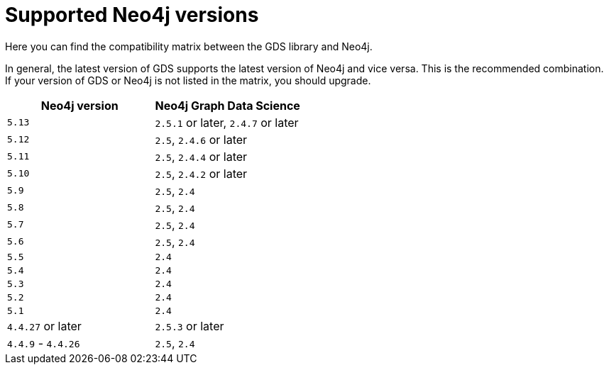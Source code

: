[[supported-neo4j-versions]]
= Supported Neo4j versions

Here you can find the compatibility matrix between the GDS library and Neo4j.

In general, the latest version of GDS supports the latest version of Neo4j and vice versa.
This is the recommended combination. +
If your version of GDS or Neo4j is not listed in the matrix, you should upgrade.

[opts=header]
|===
| Neo4j version     | Neo4j Graph Data Science
| `5.13`            | `2.5.1` or later, `2.4.7` or later
| `5.12`            | `2.5`, `2.4.6` or later
| `5.11`            | `2.5`, `2.4.4` or later
| `5.10`            | `2.5`, `2.4.2` or later
| `5.9`             | `2.5`, `2.4`
| `5.8`             | `2.5`, `2.4`
| `5.7`             | `2.5`, `2.4`
| `5.6`             | `2.5`, `2.4`
| `5.5`             | `2.4`
| `5.4`             | `2.4`
| `5.3`             | `2.4`
| `5.2`             | `2.4`
| `5.1`             | `2.4`
| `4.4.27` or later  | `2.5.3` or later
| `4.4.9` - `4.4.26`  | `2.5`, `2.4`
|===
